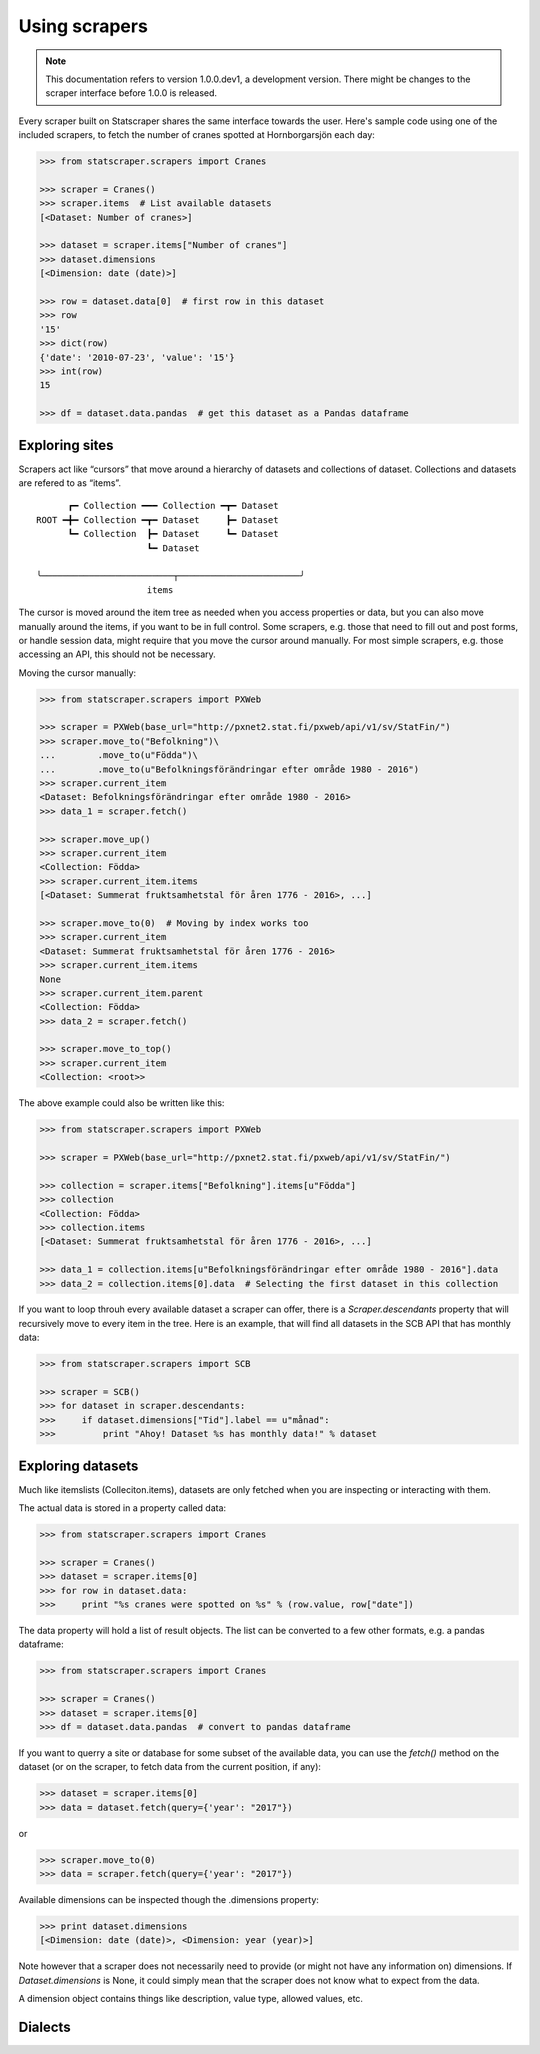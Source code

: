 ==============
Using scrapers
==============

.. NOTE::

   This documentation refers to version 1.0.0.dev1, a development version.
   There might be changes to the scraper interface before 1.0.0 is released.

Every scraper built on Statscraper shares the same interface towards the user. Here's sample code using one of the included scrapers, to fetch the number of cranes spotted at Hornborgarsjön each day:

.. code:: python

  >>> from statscraper.scrapers import Cranes

  >>> scraper = Cranes()
  >>> scraper.items  # List available datasets
  [<Dataset: Number of cranes>]

  >>> dataset = scraper.items["Number of cranes"]
  >>> dataset.dimensions
  [<Dimension: date (date)>]

  >>> row = dataset.data[0]  # first row in this dataset
  >>> row
  '15'
  >>> dict(row)
  {'date': '2010-07-23', 'value': '15'}
  >>> int(row)
  15

  >>> df = dataset.data.pandas  # get this dataset as a Pandas dataframe


Exploring sites
---------------
Scrapers act like “cursors” that move around a hierarchy of datasets and collections of dataset. Collections and datasets are refered to as “items”.

:: 

        ┏━ Collection ━━━ Collection ━┳━ Dataset
  ROOT ━╋━ Collection ━┳━ Dataset     ┣━ Dataset
        ┗━ Collection  ┣━ Dataset     ┗━ Dataset
                       ┗━ Dataset

  ╰─────────────────────────┬───────────────────────╯
                       items

The cursor is moved around the item tree as needed when you access properties or data, but you can also move manually around the items, if you want to be in full control. Some scrapers, e.g. those that need to fill out and post forms, or handle session data, might require that you move the cursor around manually. For most simple scrapers, e.g. those accessing an API, this should not be necessary.

Moving the cursor manually:

.. code:: python

    >>> from statscraper.scrapers import PXWeb

    >>> scraper = PXWeb(base_url="http://pxnet2.stat.fi/pxweb/api/v1/sv/StatFin/")
    >>> scraper.move_to("Befolkning")\
    ...        .move_to(u"Födda")\
    ...        .move_to(u"Befolkningsförändringar efter område 1980 - 2016")
    >>> scraper.current_item
    <Dataset: Befolkningsförändringar efter område 1980 - 2016>
    >>> data_1 = scraper.fetch()

    >>> scraper.move_up()
    >>> scraper.current_item
    <Collection: Födda>
    >>> scraper.current_item.items
    [<Dataset: Summerat fruktsamhetstal för åren 1776 - 2016>, ...]

    >>> scraper.move_to(0)  # Moving by index works too
    >>> scraper.current_item
    <Dataset: Summerat fruktsamhetstal för åren 1776 - 2016>
    >>> scraper.current_item.items
    None
    >>> scraper.current_item.parent
    <Collection: Födda>
    >>> data_2 = scraper.fetch()

    >>> scraper.move_to_top()
    >>> scraper.current_item
    <Collection: <root>>


The above example could also be written like this:

.. code:: python

    >>> from statscraper.scrapers import PXWeb

    >>> scraper = PXWeb(base_url="http://pxnet2.stat.fi/pxweb/api/v1/sv/StatFin/")

    >>> collection = scraper.items["Befolkning"].items[u"Födda"]
    >>> collection
    <Collection: Födda>
    >>> collection.items
    [<Dataset: Summerat fruktsamhetstal för åren 1776 - 2016>, ...]

    >>> data_1 = collection.items[u"Befolkningsförändringar efter område 1980 - 2016"].data
    >>> data_2 = collection.items[0].data  # Selecting the first dataset in this collection

If you want to loop throuh every available dataset a scraper can offer, there is a `Scraper.descendants` property that will recursively move to every item in the tree. Here is an example, that will find all datasets in the SCB API that has monthly data:

.. code:: python

    >>> from statscraper.scrapers import SCB

    >>> scraper = SCB()
    >>> for dataset in scraper.descendants:
    >>>     if dataset.dimensions["Tid"].label == u"månad":
    >>>         print "Ahoy! Dataset %s has monthly data!" % dataset

Exploring datasets
------------------

Much like itemslists (Colleciton.items), datasets are only fetched when you are inspecting or interacting with them. 

The actual data is stored in a property called data:

.. code:: python

    >>> from statscraper.scrapers import Cranes

    >>> scraper = Cranes()
    >>> dataset = scraper.items[0]
    >>> for row in dataset.data:
    >>>     print "%s cranes were spotted on %s" % (row.value, row["date"])

The data property will hold a list of result objects. The list can be converted to a few other formats, e.g. a pandas dataframe:

.. code:: python

    >>> from statscraper.scrapers import Cranes

    >>> scraper = Cranes()
    >>> dataset = scraper.items[0]
    >>> df = dataset.data.pandas  # convert to pandas dataframe

If you want to querry a site or database for some subset of the available data, you can use the `fetch()` method on the dataset (or on the scraper, to fetch data from the current position, if any):

.. code:: python

    >>> dataset = scraper.items[0]
    >>> data = dataset.fetch(query={'year': "2017"})

or

.. code:: python

    >>> scraper.move_to(0)
    >>> data = scraper.fetch(query={'year': "2017"})

Available dimensions can be inspected though the .dimensions property:

.. code:: python

    >>> print dataset.dimensions
    [<Dimension: date (date)>, <Dimension: year (year)>]

Note however that a scraper does not necessarily need to provide (or might not have any information on) dimensions. If `Dataset.dimensions` is None, it could simply mean that the scraper does not know what to expect from the data.

A dimension object contains things like description, value type, allowed values, etc. 

Dialects
--------


